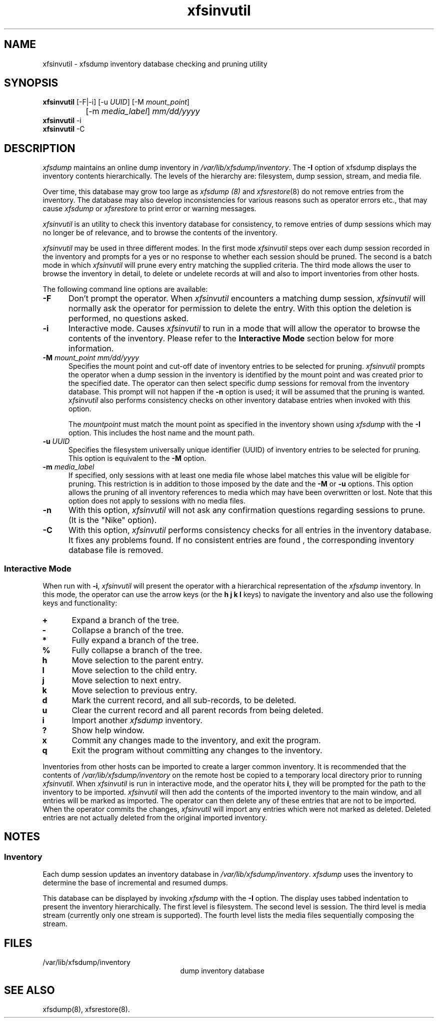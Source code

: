 .TH xfsinvutil 8
.SH NAME
xfsinvutil \- \&xfsdump inventory database checking and pruning utility
.SH SYNOPSIS
.nf
\f3xfsinvutil\f1 [\-F|\-i] [\-u \f2UUID\f1] [\-M \f2mount_point\f1]
		 [\-m \f2media_label\f1] \f2mm/dd/yyyy\f1
\f3xfsinvutil\f1 \-i
\f3xfsinvutil\f1 \-C
.fi
.SH DESCRIPTION
.I xfsdump 
maintains an online dump inventory in \f2/var/lib/xfsdump/inventory\f1.
The
.B \-I
option of xfsdump displays the inventory contents hierarchically.
The levels of the hierarchy are:
filesystem,
dump session,
stream, and
media file.
.P
Over time, this database may grow too large as
.I xfsdump (8)
and
.IR xfsrestore (8)
do not remove entries from the inventory. The database may also develop
inconsistencies for various reasons such as operator errors etc., 
that may cause
.I xfsdump
or
.I xfsrestore
to print error or warning messages.
.P
.I xfsinvutil 
is an utility to check this inventory database for consistency,
to remove entries of dump sessions which may no longer be of
relevance, and to browse the contents of the inventory.
.P
.I xfsinvutil
may be used in three different modes.  In the first mode
.I xfsinvutil
steps over each dump session recorded in the inventory and prompts for
a yes or no response to whether each session should be pruned.  The
second is a batch mode in which
.I xfsinvutil
will prune every entry matching the supplied criteria.  The third mode
allows the user to browse the inventory in detail, to delete or
undelete records at will and also to import inventories from other
hosts.
.P
The following command line options are available:
.P
.TP 5
\f3\-F\f1
Don't prompt the operator.  When
.I xfsinvutil
encounters a matching dump session,
.I xfsinvutil
will normally ask the operator for permission to delete the
entry. With this option the deletion is performed, no questions asked.
.TP 5
\f3\-i\f1
Interactive mode.  Causes
.I xfsinvutil
to run in a mode that will allow the operator to browse the contents of
the inventory. Please refer to the
.B "Interactive Mode"
section below for more information.
.TP 5
\f3\-M\f1 \f2mount_point mm/dd/yyyy\f1
Specifies the mount point and cut-off date of inventory entries to
be selected for pruning.  
.I xfsinvutil
prompts the operator when a dump session in the inventory is
identified by the mount point and was created prior to the specified
date.
The operator can then select specific dump sessions for removal from
the inventory database.
This prompt will not happen if the \f3\-n\f1 option is used; it will
be assumed that the pruning is wanted.
.I xfsinvutil 
also performs consistency checks on other inventory database entries when
invoked with this option. 
.RS
.PP
The \f2mountpoint\f1 must match the mount point as specified in
the inventory shown using
.I xfsdump
with the \f3\-I\f1 option.
This includes the host name and the mount path.
.RE
.TP 5
\f3\-u\f1 \f2UUID\f1
Specifies the filesystem universally unique identifier (UUID) of
inventory entries to be selected for pruning.  This option is
equivalent to the \f3\-M\f1 option.
.TP 5
\f3\-m\f1 \f2media_label\f1
If specified, only sessions with at least one media file whose label
matches this value will be eligible for pruning.  This restriction is
in addition to those imposed by the date and the \f3\-M\f1 or
\f3\-u\f1 options.  This option allows the pruning of all inventory
references to media which may have been overwritten or lost. Note that
this option does not apply to sessions with no media files.
.TP 5
.B \-n
With this option, 
.I xfsinvutil 
will not ask any confirmation questions regarding sessions to prune.
(It is the "Nike" option).
.TP 5
.B \-C
With this option, 
.I xfsinvutil 
performs consistency checks for all entries in the inventory database.
It fixes any problems found. If no consistent entries are found , the
corresponding inventory database file is removed.
.SS Interactive Mode
When run with \f3-i\f1,
.I xfsinvutil
will present the operator with a hierarchical representation of the
.I xfsdump
inventory.  In this mode, the operator can use the arrow keys (or
the 
.B h
.B j
.B k
.B l
keys)
to navigate the inventory and also use the following keys and
functionality:
.TP 5
\f3+\f1
Expand a branch of the tree.
.TP 5
\f3-\f1
Collapse a branch of the tree.
.TP 5
\f3*\f1
Fully expand a branch of the tree.
.TP 5
\f3%\f1
Fully collapse a branch of the tree.
.TP 5
\f3h\f1
Move selection to the parent entry.
.TP 5
\f3l\f1
Move selection to the child entry.
.TP 5
\f3j\f1
Move selection to next entry.
.TP 5
\f3k\f1
Move selection to previous entry.
.TP 5
\f3d\f1
Mark the current record, and all sub-records, to be deleted.
.TP 5
\f3u\f1
Clear the current record and all parent records from being deleted.
.TP 5
\f3i\f1
Import another
.I xfsdump
inventory.
.TP 5
\f3?\f1
Show help window.
.TP 5
\f3x\f1
Commit any changes made to the inventory, and exit the program.
.TP 5
\f3q\f1
Exit the program without committing any changes to the inventory.
.P
Inventories from other hosts can be imported to create a larger common
inventory.  It is recommended that the contents of 
.I /var/lib/xfsdump/inventory
on the remote host be copied to a temporary local directory prior to
running
.IR xfsinvutil .
When
.I xfsinvutil
is run in interactive mode, and the operator hits
.BR i ,
they will be prompted for the path to the inventory to be imported.
.I xfsinvutil
will then add the contents of the imported inventory to the main
window, and all entries will be marked as imported.  The operator can
then delete any of these entries that are not to be imported.  When the
operator commits the changes,
.I xfsinvutil
will import any entries which were not marked as deleted.  Deleted entries are
not actually deleted from the original imported inventory.
.SH NOTES
.SS Inventory
Each dump session updates an inventory database in \f2/var/lib/xfsdump/inventory\f1.
.I xfsdump
uses the inventory to determine the base of incremental
and resumed dumps.
.P
This database can be displayed by invoking
.I xfsdump
with the
.B \-I
option.
The display uses tabbed indentation to present the inventory
hierarchically.
The first level is filesystem.
The second level is session.
The third level is media stream (currently only one stream is supported).
The fourth level lists the media files sequentially composing the stream.
.SH FILES
.TP 25
/var/lib/xfsdump/inventory
dump inventory database
.SH SEE ALSO
xfsdump(8),
xfsrestore(8).

